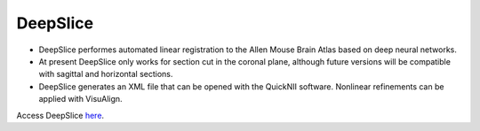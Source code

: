 **DeepSlice**
------------

* DeepSlice performes automated linear registration to the Allen Mouse Brain Atlas based on deep neural networks. 
* At present DeepSlice only works for section cut in the coronal plane, although future versions will be compatible with sagittal and horizontal sections. 
* DeepSlice generates an XML file that can be opened with the QuickNII software. Nonlinear refinements can be applied with VisuAlign. 

Access DeepSlice `here <https://www.deepslice.com.au/guide>`_. 
